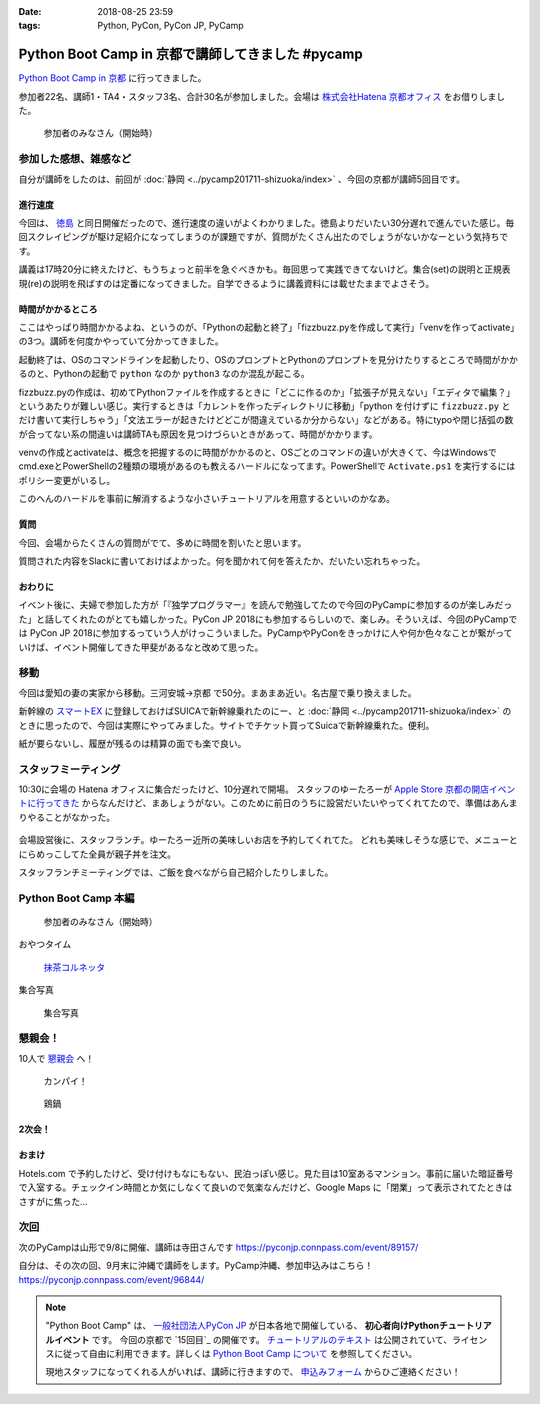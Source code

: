 :date: 2018-08-25 23:59
:tags: Python, PyCon, PyCon JP, PyCamp

==================================================
Python Boot Camp in 京都で講師してきました #pycamp
==================================================

`Python Boot Camp in 京都`_ に行ってきました。

参加者22名、講師1・TA4・スタッフ3名、合計30名が参加しました。会場は `株式会社Hatena 京都オフィス`_ をお借りしました。


.. figure:: attendees.*
   :width: 80%

   参加者のみなさん（開始時）

.. 公式の開催レポートは `「Python Boot Camp in 京都」を開催しました！`_ を参照してください。
.. 
.. .. _「Python Boot Camp in 京都」を開催しました！: https://pyconjp.blogspot.jp/2018/08/pycamp-in-kyoto-report.html


参加した感想、雑感など
======================

自分が講師をしたのは、前回が :doc:`静岡 <../pycamp201711-shizuoka/index>` 、今回の京都が講師5回目です。

進行速度
--------

今回は、 `徳島 <https://pyconjp.connpass.com/event/87968/>`__ と同日開催だったので、進行速度の違いがよくわかりました。徳島よりだいたい30分遅れで進んでいた感じ。毎回スクレイピングが駆け足紹介になってしまうのが課題ですが、質問がたくさん出たのでしょうがないかなーという気持ちです。

講義は17時20分に終えたけど、もうちょっと前半を急ぐべきかも。毎回思って実践できてないけど。集合(set)の説明と正規表現(re)の説明を飛ばすのは定番になってきました。自学できるように講義資料には載せたままでよさそう。

時間がかかるところ
------------------

ここはやっぱり時間かかるよね、というのが、「Pythonの起動と終了」「fizzbuzz.pyを作成して実行」「venvを作ってactivate」の3つ。講師を何度かやっていて分かってきました。

起動終了は、OSのコマンドラインを起動したり、OSのプロンプトとPythonのプロンプトを見分けたりするところで時間がかかるのと、Pythonの起動で ``python`` なのか ``python3`` なのか混乱が起こる。

fizzbuzz.pyの作成は、初めてPythonファイルを作成するときに「どこに作るのか」「拡張子が見えない」「エディタで編集？」というあたりが難しい感じ。実行するときは「カレントを作ったディレクトリに移動」「python を付けずに ``fizzbuzz.py`` とだけ書いて実行しちゃう」「文法エラーが起きたけどどこが間違えているか分からない」などがある。特にtypoや閉じ括弧の数が合ってない系の間違いは講師TAも原因を見つけづらいときがあって、時間がかかります。

venvの作成とactivateは、概念を把握するのに時間がかかるのと、OSごとのコマンドの違いが大きくて、今はWindowsでcmd.exeとPowerShellの2種類の環境があるのも教えるハードルになってます。PowerShellで ``Activate.ps1`` を実行するにはポリシー変更がいるし。

このへんのハードルを事前に解消するような小さいチュートリアルを用意するといいのかなあ。


質問
-----

今回、会場からたくさんの質問がでて、多めに時間を割いたと思います。

質問された内容をSlackに書いておけばよかった。何を聞かれて何を答えたか、だいたい忘れちゃった。

おわりに
--------

イベント後に、夫婦で参加した方が「『独学プログラマー』を読んで勉強してたので今回のPyCampに参加するのが楽しみだった」と話してくれたのがとても嬉しかった。PyCon JP 2018にも参加するらしいので、楽しみ。そういえば、今回のPyCampでは PyCon JP 2018に参加するっていう人がけっこういました。PyCampやPyConをきっかけに人や何か色々なことが繋がっていけば、イベント開催してきた甲斐があるなと改めて思った。



移動
=====

今回は愛知の妻の実家から移動。三河安城->京都 で50分。まあまあ近い。名古屋で乗り換えました。

新幹線の `スマートEX`_ に登録しておけばSUICAで新幹線乗れたのにー、と :doc:`静岡 <../pycamp201711-shizuoka/index>` のときに思ったので、今回は実際にやってみました。サイトでチケット買ってSuicaで新幹線乗れた。便利。

紙が要らないし、履歴が残るのは精算の面でも楽で良い。


.. _スマートEX: https://smart-ex.jp/top.php

スタッフミーティング
=====================

.. raw:: html

   <blockquote class="twitter-tweet" data-lang="ja"><p lang="ja" dir="ltr"><a href="https://twitter.com/hashtag/PyCamp?src=hash&amp;ref_src=twsrc%5Etfw">#PyCamp</a> 京都に来たよー (@ 株式会社 はてな in 京都市中京区, 京都府) <a href="https://t.co/8HHiKE1wav">https://t.co/8HHiKE1wav</a> <a href="https://t.co/LQF45uApkZ">pic.twitter.com/LQF45uApkZ</a></p>&mdash; Takayuki Shimizukawa (@shimizukawa) <a href="https://twitter.com/shimizukawa/status/1033164762471968769?ref_src=twsrc%5Etfw">2018年8月25日</a></blockquote>
   <script async src="https://platform.twitter.com/widgets.js" charset="utf-8"></script>


10:30に会場の Hatena オフィスに集合だったけど、10分遅れで開場。
スタッフのゆーたろーが `Apple Store 京都の開店イベントに行ってきた <https://twitter.com/yutailang0119/status/1033078731961757697>`__ からなんだけど、まあしょうがない。このために前日のうちに設営だいたいやってくれてたので、準備はあんまりやることがなかった。

.. figure:: junbi.*
   :width: 80%

会場設営後に、スタッフランチ。ゆーたろー近所の美味しいお店を予約してくれてた。
どれも美味しそうな感じで、メニューとにらめっこしてた全員が親子丼を注文。

.. raw:: html

   <blockquote class="twitter-tweet" data-lang="ja"><p lang="ja" dir="ltr">出汁の利いた親子丼。鶏肉は唐揚げにしてある。卵とろとろ。めっちゃうまい！ <a href="https://twitter.com/hashtag/pycamp?src=hash&amp;ref_src=twsrc%5Etfw">#pycamp</a> (@ 炭火串焼き 串くら 本店 in 京都市中京区, 京都府) <a href="https://t.co/jwyX3l8Wbd">https://t.co/jwyX3l8Wbd</a> <a href="https://t.co/FHFImzThpy">pic.twitter.com/FHFImzThpy</a></p>&mdash; Takayuki Shimizukawa (@shimizukawa) <a href="https://twitter.com/shimizukawa/status/1033194694044516353?ref_src=twsrc%5Etfw">2018年8月25日</a></blockquote>
   <script async src="https://platform.twitter.com/widgets.js" charset="utf-8"></script>


スタッフランチミーティングでは、ご飯を食べながら自己紹介したりしました。


.. おくださん
.. 
.. さくらいさん、今日は神戸から来た
.. 
.. おかさん。学生、インターン先をさがしてる
.. 
.. がーしーさん。最近やっと仕事で機械学習やってたけど、10月から東京、Web開発する、Pythonつかえなくなる
.. 
.. おめがさん、東京でPython使ってWeb系開発。京都はめっちゃ好きで、イベントあると聞いてやってきた
.. 
.. そめださん。ハカルスでなんちゃってCTO、機械学習でPythonでやってます。京都で、はんなりPythonというイベントにいってます
.. 
.. ゆーたろーです。iOSエンジニアやってます。PyCon JP スタッフしてた関係で、今回PyCampやることになりました。社内ではPythonがだんだん増えてます。


Python Boot Camp 本編
========================

.. figure:: attendees.*
   :width: 80%

   参加者のみなさん（開始時）

おやつタイム

.. raw:: html

   <blockquote class="twitter-tweet" data-lang="ja"><p lang="ja" dir="ltr"><a href="https://twitter.com/hashtag/pycamp?src=hash&amp;ref_src=twsrc%5Etfw">#pycamp</a> 京都、おやつ！ (@ 株式会社 はてな in 京都市中京区, 京都府) <a href="https://t.co/H6LZcUcow7">https://t.co/H6LZcUcow7</a> <a href="https://t.co/ytyZ7Oglvj">pic.twitter.com/ytyZ7Oglvj</a></p>&mdash; Takayuki Shimizukawa (@shimizukawa) <a href="https://twitter.com/shimizukawa/status/1033243302336888834?ref_src=twsrc%5Etfw">2018年8月25日</a></blockquote>
   <script async src="https://platform.twitter.com/widgets.js" charset="utf-8"></script>

.. figure:: snack-time.jpg
   :width: 80%

   `抹茶コルネッタ <http://jouvencelle.jp/chocolate/korunetta-2>`_

集合写真

.. figure:: gathering.*
   :width: 80%

   集合写真


懇親会！
=============

10人で `懇親会`_ へ！

.. figure:: kanpai.*
   :width: 80%

   カンパイ！

.. figure:: nabe.*
   :width: 80%

   鶏鍋


2次会！
---------

.. raw:: html

   <blockquote class="twitter-tweet" data-lang="ja"><p lang="ja" dir="ltr"><a href="https://twitter.com/hashtag/pycamp?src=hash&amp;ref_src=twsrc%5Etfw">#pycamp</a> 2件目、クラフトビール！ (@ BEFORE 9 in 京都市, 京都府) <a href="https://t.co/PPKr0MO6Yg">https://t.co/PPKr0MO6Yg</a> <a href="https://t.co/Hx3ZbzPX5w">pic.twitter.com/Hx3ZbzPX5w</a></p>&mdash; Takayuki Shimizukawa (@shimizukawa) <a href="https://twitter.com/shimizukawa/status/1033332896063516678?ref_src=twsrc%5Etfw">2018年8月25日</a></blockquote>
   <script async src="https://platform.twitter.com/widgets.js" charset="utf-8"></script>


おまけ
-------

.. raw:: html

   <blockquote class="twitter-tweet" data-lang="ja"><p lang="ja" dir="ltr">宿泊するホテル、Google Maps上で「閉業」って表示されててヤバいかと思ったけどちゃんと部屋入れたよかった</p>&mdash; Takayuki Shimizukawa (@shimizukawa) <a href="https://twitter.com/shimizukawa/status/1033354515808837632?ref_src=twsrc%5Etfw">2018年8月25日</a></blockquote>
   <script async src="https://platform.twitter.com/widgets.js" charset="utf-8"></script>

Hotels.com で予約したけど、受け付けもなにもない、民泊っぽい感じ。見た目は10室あるマンション。事前に届いた暗証番号で入室する。チェックイン時間とか気にしなくて良いので気楽なんだけど、Google Maps に「閉業」って表示されてたときはさすがに焦った...


次回
======

次のPyCampは山形で9/8に開催、講師は寺田さんです https://pyconjp.connpass.com/event/89157/

自分は、その次の回、9月末に沖縄で講師をします。PyCamp沖縄、参加申込みはこちら！ https://pyconjp.connpass.com/event/96844/


.. note::

   "Python Boot Camp" は、 `一般社団法人PyCon JP`_ が日本各地で開催している、 **初心者向けPythonチュートリアルイベント** です。
   今回の京都で `15回目`_ の開催です。
   `チュートリアルのテキスト`_ は公開されていて、ライセンスに従って自由に利用できます。詳しくは `Python Boot Camp について`_ を参照してください。

   現地スタッフになってくれる人がいれば、講師に行きますので、 `申込みフォーム`_ からひご連絡ください！


.. _株式会社Hatena 京都オフィス: http://hatenacorp.jp/information/outline
.. _Python Boot Camp in 京都: https://pyconjp.connpass.com/event/94170/
.. _懇親会: https://pyconjp.connpass.com/event/94171/
.. _25回目: https://www.pycon.jp/support/bootcamp.html#id8

.. _一般社団法人PyCon JP: http://www.pycon.jp/
.. _チュートリアルのテキスト: http://pycamp.pycon.jp/
.. _Python Boot Camp について: http://pycamp.pycon.jp/organize/0_about.html
.. _申込みフォーム: https://docs.google.com/forms/d/e/1FAIpQLSedZskvqmwH_cvwOZecI10PA3KX5d-Ui-74aZro_cvCcTZLMw/viewform

